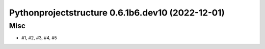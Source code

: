 Pythonprojectstructure 0.6.1b6.dev10 (2022-12-01)
=================================================

Misc
----

- #1, #2, #3, #4, #5
